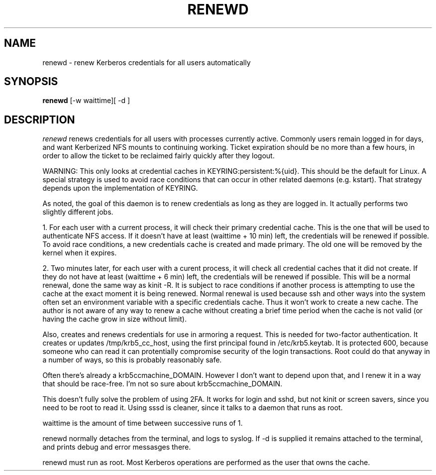 .TH RENEWD 8
.SH NAME
renewd \- renew Kerberos credentials for all users automatically
.SH SYNOPSIS
.B renewd
[-w waittime][ -d ]
.SH DESCRIPTION
.I  renewd
renews credentials for all users with processes currently active.
Commonly users remain logged in for days, and want Kerberized NFS
mounts to continuing working. Ticket expiration should be no more 
than a few hours, in order to allow the ticket to be reclaimed fairly
quickly after they logout. 
.PP
WARNING: This only looks at credential caches in KEYRING:persistent:%{uid}. This should
be the default for Linux. A special strategy is used to avoid race conditions
that can occur in other related daemons (e.g. kstart). That strategy depends
upon the implementation of KEYRING.
.PP
As noted, the goal of this daemon is to renew credentials as long as they
are logged in. It actually performs two slightly different jobs.
.PP
1. For each user with a current process, it will check their primary
credential cache. This is the one that will be used to authenticate NFS
access. If it doesn't have at least (waittime + 10 min) left, the
credentials will be renewed if possible. To avoid race conditions, a
new credentials cache is created and made primary. The old one will be removed by the
kernel when it expires.
.PP
2. Two minutes later, for each user with a curent process, it will check all credential
caches that it did not create. If they do not have at least (waittime + 6 min) 
left, the credentials will be renewed if possible. This will be a normal
renewal, done the same way as kinit -R. It is subject to race conditions if
another process is attempting to use the cache at the exact moment it is
being renewed. Normal renewal is used because ssh and other ways into the system
often set an environment variable with a specific credentials cache. Thus it won't
work to create a new cache. The author is not aware of any way to renew a cache
without creating a brief time period when the cache is not valid (or having the
cache grow in size without limit).
.PP
Also, creates and renews credentials for use in armoring a request.
This is needed for two-factor authentication. It creates or updates
/tmp/krb5_cc_host, using the first principal found in /etc/krb5.keytab.
It is protected 600, because someone who can read it can protentially
compromise security of the login transactions. Root could do that anyway
in a number of ways, so this is probably reasonably safe. 
.PP 
Often there's already a krb5ccmachine_DOMAIN. However I don't want to
depend upon that, and I renew it in a way that should be race-free. I'm
not so sure about krb5ccmachine_DOMAIN.
.PP
This doesn't fully solve the problem of using 2FA. It works for login
and sshd, but not kinit or screen savers, since you need to be root to read it.
Using sssd is cleaner, since it talks to a daemon that runs as root.
.PP
waittime is the amount of time between successive runs of 1.
.PP
renewd normally detaches from the terminal, and logs to syslog.
If -d is supplied it remains attached to the terminal, and prints
debug and error messasges there.
.PP
renewd must run as root. Most Kerberos operations are performed as
the user that owns the cache.
